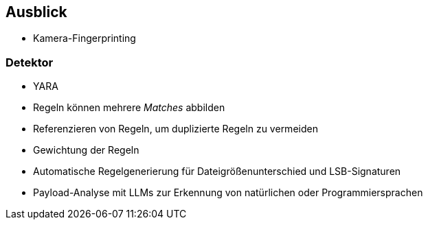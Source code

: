 == Ausblick

* Kamera-Fingerprinting

=== Detektor

* YARA
* Regeln können mehrere _Matches_ abbilden
* Referenzieren von Regeln, um duplizierte Regeln zu vermeiden
* Gewichtung der Regeln
* Automatische Regelgenerierung für Dateigrößenunterschied und LSB-Signaturen
* Payload-Analyse mit LLMs zur Erkennung von natürlichen oder Programmiersprachen
